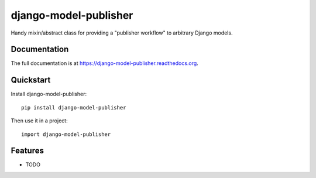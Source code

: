 =============================
django-model-publisher
=============================

.. image:: https://badge.fury.io/py/django-model-publisher.png
    :target: https://badge.fury.io/py/django-model-publisher

.. image:: https://travis-ci.org/jp74/django-model-publisher.png?branch=master
    :target: https://travis-ci.org/jp74/django-model-publisher

.. image:: https://coveralls.io/repos/jp74/django-model-publisher/badge.png?branch=master
    :target: https://coveralls.io/r/jp74/django-model-publisher?branch=master

Handy mixin/abstract class for providing a "publisher workflow" to arbitrary Django models.

Documentation
-------------

The full documentation is at https://django-model-publisher.readthedocs.org.

Quickstart
----------

Install django-model-publisher::

    pip install django-model-publisher

Then use it in a project::

    import django-model-publisher

Features
--------

* TODO